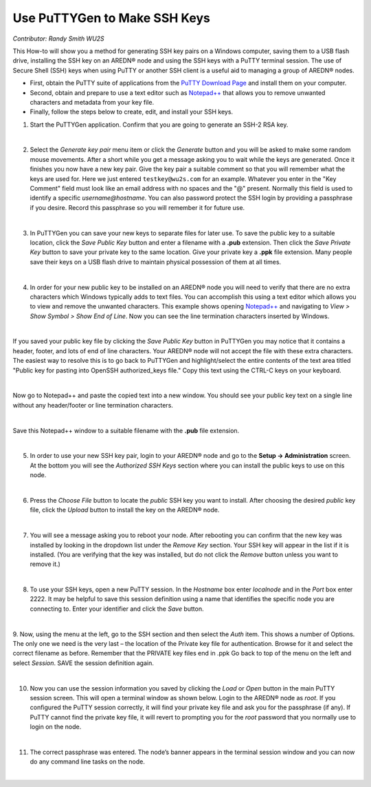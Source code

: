 =============================
Use PuTTYGen to Make SSH Keys
=============================

*Contributor: Randy Smith WU2S*

This How-to will show you a method for generating SSH key pairs on a Windows computer, saving them to a USB flash drive, installing the SSH key on an AREDN® node and using the SSH keys with a PuTTY terminal session. The use of Secure Shell (SSH) keys when using PuTTY or another SSH client is a useful aid to managing a group of AREDN® nodes.

- First, obtain the PuTTY suite of applications from the `PuTTY Download Page <https://www.chiark.greenend.org.uk/~sgtatham/putty/latest.html>`_ and install them on your computer.

- Second, obtain and prepare to use a text editor such as `Notepad++ <https://notepad-plus-plus.org/downloads/>`_ that allows you to remove unwanted characters and metadata from your key file.

- Finally, follow the steps below to create, edit, and install your SSH keys.

1. Start the PuTTYGen application. Confirm that you are going to generate an SSH-2 RSA key.

.. image:: _images/01-puttygen.png
   :alt:  Confirm SSH-2 RSA key
   :align: center

|

2. Select the *Generate key pair* menu item or click the *Generate* button and you will be asked to make some random mouse movements. After a short while you get a message asking you to wait while the keys are generated. Once it finishes you now have a new key pair. Give the key pair a suitable comment so that you will remember what the keys are used for. Here we just entered ``testkey@wu2s.com`` for an example. Whatever you enter in the "Key Comment" field must look like an email address with no spaces and the "@" present. Normally this field is used to identify a specific *username@hostname*. You can also password protect the SSH login by providing a passphrase if you desire. Record this passphrase so you will remember it for future use.

.. image:: _images/02-puttygen.png
   :alt:  Label key pair and create pass phrase
   :align: center

|

3. In PuTTYGen you can save your new keys to separate files for later use. To save the public key to a suitable location, click the *Save Public Key* button and enter a filename with a **.pub** extension. Then click the *Save Private Key* button to save your private key to the same location. Give your private key a **.ppk** file extension. Many people save their keys on a USB flash drive to maintain physical possession of them at all times.

.. image:: _images/03-puttygen.png
   :alt: Save key files
   :align: center

|

4. In order for your new public key to be installed on an AREDN® node you will need to verify that there are no extra characters which Windows typically adds to text files. You can accomplish this using a text editor which allows you to view and remove the unwanted characters. This example shows opening `Notepad++ <https://notepad-plus-plus.org/downloads/>`_ and navigating to *View > Show Symbol > Show End of Line*. Now you can see the line termination characters inserted by Windows.

.. image:: _images/04a-puttygen.png
  :alt: Notepad view EOL
  :align: center

|

If you saved your public key file by clicking the *Save Public Key* button in PuTTYGen you may notice that it contains a header, footer, and lots of end of line characters. Your AREDN® node will not accept the file with these extra characters. The easiest way to resolve this is to go back to PuTTYGen and highlight/select the entire contents of the text area titled "Public key for pasting into OpenSSH authorized_keys file." Copy this text using the CTRL-C keys on your keyboard.

.. image:: _images/04b-puttygen.png
  :alt: Puttygen copy key text
  :align: center

|

Now go to Notepad++ and paste the copied text into a new window. You should see your public key text on a single line without any header/footer or line termination characters.

.. image:: _images/04c-puttygen.png
  :alt: Puttygen copy key text
  :align: center

|

Save this Notepad++ window to a suitable filename with the **.pub** file extension.

.. image:: _images/04d-puttygen.png
  :alt: Save the public key
  :align: center

|

5. In order to use your new SSH key pair, login to your AREDN® node and go to the **Setup -> Administration** screen. At the bottom you will see the *Authorized SSH Keys* section where you can install the public keys to use on this node.

.. image:: _images/05-puttygen.png
   :alt: Node Administration page
   :align: center

|

6. Press the *Choose File* button to locate the *public* SSH key you want to install. After choosing the desired *public* key file, click the *Upload* button to install the key on the AREDN® node.

.. image:: _images/06-puttygen.png
   :alt: Select key to install
   :align: center

|

7. You will see a message asking you to reboot your node. After rebooting you can confirm that the new key was installed by looking in the dropdown list under the *Remove Key* section. Your SSH key will appear in the list if it is installed. (You are verifying that the key was installed, but do not click the *Remove* button unless you want to remove it.)

.. image:: _images/07-puttygen.png
   :alt: Upload and install key
   :align: center

|

8. To use your SSH keys, open a new PuTTY session. In the *Hostname* box enter *localnode* and in the *Port* box enter 2222. It may be helpful to save this session definition using a name that identifies the specific node you are connecting to. Enter your identifier and click the *Save* button.

.. image:: _images/08-puttygen.png
   :alt: Create new Putty session
   :align: center

|

9. Now, using the menu at the left, go to the SSH section and then select the *Auth* item. This shows a number of Options. The only one we need is the very last – the location of the Private key file for authentication. Browse for it and select the correct filename as before. Remember that the PRIVATE key files end in .ppk  Go back to top of the menu on the left and select *Session*.
SAVE the session definition again.

.. image:: _images/09-puttygen.png
   :alt: Session definition, location of private key
   :align: center

|

10. Now you can use the session information you saved by clicking the *Load* or *Open* button in the main PuTTY session screen. This will open a terminal window as shown below. Login to the AREDN® node as `root`. If you configured the PuTTY session correctly, it will find your private key file and ask you for the passphrase (if any). If PuTTY cannot find the private key file, it will revert to prompting you for the `root` password that you normally use to login on the node.

.. image:: _images/10-puttygen.png
   :alt: Enter passphrase to use SSH key
   :align: center

|

11. The correct passphrase was entered. The node’s banner appears in the terminal session window and you can now do any command line tasks on the node.

.. image:: _images/11-puttygen.png
   :alt: Logged into node
   :align: center

|
